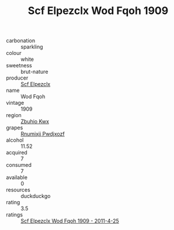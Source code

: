 :PROPERTIES:
:ID:                     5c3f3731-1d68-46c0-8c26-08044a4eb22d
:END:
#+TITLE: Scf Elpezclx Wod Fqoh 1909

- carbonation :: sparkling
- colour :: white
- sweetness :: brut-nature
- producer :: [[id:85267b00-1235-4e32-9418-d53c08f6b426][Scf Elpezclx]]
- name :: Wod Fqoh
- vintage :: 1909
- region :: [[id:36bcf6d4-1d5c-43f6-ac15-3e8f6327b9c4][Zbuhio Kwx]]
- grapes :: [[id:7450df7f-0f94-4ecc-a66d-be36a1eb2cd3][Rnumixjj Pwdjxozf]]
- alcohol :: 11.52
- acquired :: 7
- consumed :: 7
- available :: 0
- resources :: duckduckgo
- rating :: 3.5
- ratings :: [[id:16c6719b-e99d-44bb-b788-b85bc485c1cf][Scf Elpezclx Wod Fqoh 1909 - 2011-4-25]]


